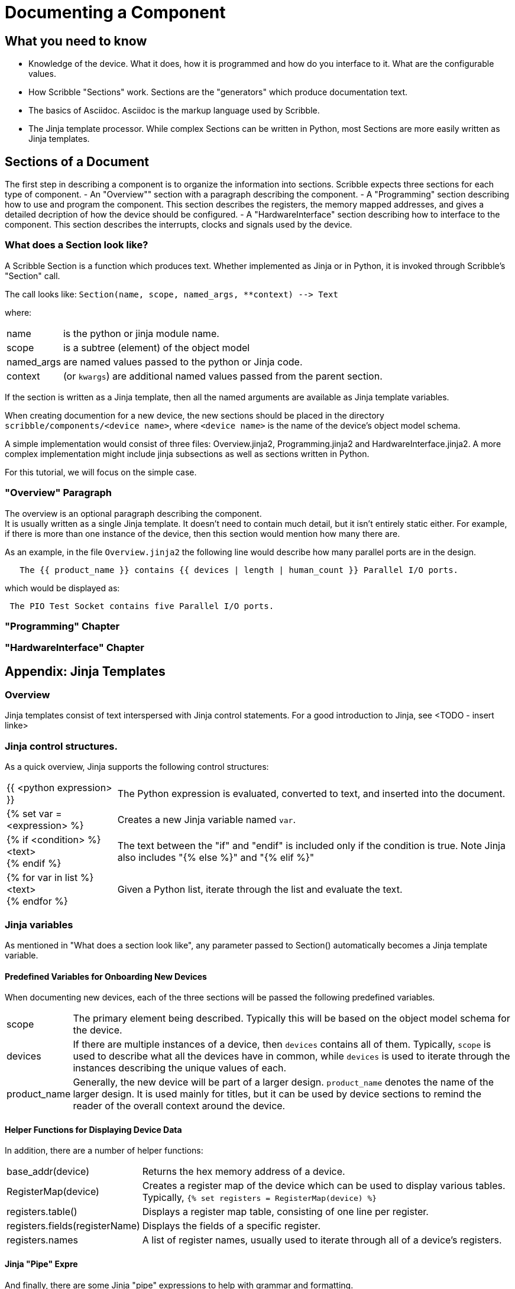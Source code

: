 = Documenting a Component

== What you need to know

* Knowledge of the device. What it does, how it is programmed and how do you interface to it.
 What are the configurable values.
* How Scribble "Sections" work. Sections are the "generators" which produce documentation text.
* The basics of Asciidoc. Asciidoc is the markup language used by Scribble.
* The Jinja template processor. While complex Sections can be written
 in Python, most Sections are more easily written as Jinja templates.

== Sections of a Document

The first step in describing a component is to organize the information into sections.
Scribble expects three sections for each type of component.
 - An "Overview"" section with a paragraph describing the component.
 - A "Programming" section describing how to use and program the component.
 This section describes the registers, the memory mapped addresses,
 and gives a detailed decription of how the device should be configured.
 - A "HardwareInterface&quot; section describing how to interface to the component.
 This section describes the interrupts, clocks and signals used by the device.

=== What does a Section look like?

A Scribble Section is a function which produces text.
Whether implemented as Jinja or in Python, it is invoked
through Scribble's "Section" call.

The call looks like:
 `Section(name, scope, named_args, **context) --&gt; Text`

where:

[horizontal]
name:: is the python or jinja module name.
scope:: is a subtree (element) of the object model
named_args:: are named values passed to the python or Jinja code.
context:: (or `kwargs`) are additional named values passed from the parent section.

If the section is written as a Jinja template, then all the
named arguments are available as Jinja template variables.

When creating documention for a new device, the new sections
should be placed in the directory `scribble/components/&lt;device name&gt;`,
where `<device name>` is the name of the device's object model schema.

A simple implementation would consist of three files:
Overview.jinja2, Programming.jinja2 and HardwareInterface.jinja2.
A more complex implementation might include jinja subsections as
well as sections written in Python.

For this tutorial, we will focus on the simple case.

=== "Overview" Paragraph

The overview is an optional paragraph describing the component. +
It is usually written as a single Jinja template.
It doesn't need to contain much detail, but it isn't entirely static either.
For example, if there is more than one instance of the device, then this
section would mention how many there are.

As an example, in the file `Overview.jinja2` the following line would describe how many parallel ports are in the design.

----
   The {{ product_name }} contains {{ devices | length | human_count }} Parallel I/O ports.
----

which would be displayed as:

----
 The PIO Test Socket contains five Parallel I/O ports.
----

=== "Programming" Chapter

=== "HardwareInterface" Chapter

== Appendix: Jinja Templates

=== Overview
Jinja templates consist of text interspersed with Jinja control statements.
For a good introduction to Jinja, see <TODO - insert linke>

=== Jinja control structures.
As a quick overview, Jinja supports the following control structures:

[horizontal]
{{ <python expression> }}::
The Python expression is evaluated, converted to text, and inserted into the document.

{% set var = <expression> %}::
Creates a new Jinja variable named `var`.

{% if <condition> %}::
  <text>::
{% endif %}::
The text between the "if" and "endif" is included only if the condition is true.
Note Jinja also includes "{% else %}" and "{% elif %}"

{% for var in list %}::
<text>::
{% endfor %}::

Given a Python list, iterate through the list and evaluate the text.

=== Jinja variables
As mentioned in "What does a section look like", any parameter passed to
Section() automatically becomes a Jinja template variable.

==== Predefined Variables for Onboarding New Devices
When documenting new devices, each of the three sections will be passed the following predefined variables.

[horizontal]
scope:: The primary element being described. Typically this will be
        based on the object model schema for the device.

devices:: If there are multiple instances of a device, then
  `devices` contains all of them.
   Typically, `scope` is used to describe what all the devices
   have in common, while `devices` is used to iterate through
   the instances describing the unique values of each.

product_name:: Generally, the new device will be part of a larger
  design. `product_name` denotes the name of the larger design.
  It is used mainly for titles, but it can be used by device sections
  to remind the reader of the overall context around the device.

==== Helper Functions for Displaying Device Data
In addition, there are a number of helper functions:

[horizontal]
base_addr(device):: Returns the hex memory address of a device.

RegisterMap(device):: Creates a register map of the device which can be used
  to display various tables.  Typically,
  `{% set registers = RegisterMap(device) %}`

registers.table():: Displays a register map table, consisting of one line per register.
registers.fields(registerName):: Displays the fields of a specific register.
registers.names:: A list of register names, usually used to iterate
    through all of a device's registers.

==== Jinja "Pipe" Expre
And finally, there are some Jinja "pipe" expressions to help with
grammar and formatting.

[horizontal]
list | length::
returns the numeric size of a list
number | human_readable (TODO-get correct name)::
returns the number as an english word.  Examples are 1-->"one",
10->"ten".
list | plural(single, multiple)::
Returns the "single" text if the list length is 1, or the
"plural" text if the list length is > 1.

list | human_list::
Converts the list into a comma separated english phrase.

== Appendix - The Object Model

The "object model" for a component is a description of the
component which can be easily serialized to JSON. It simply gives a name to
the type of of the componant and then lists the fields
which describe the component.
These fields are used directly to generate documentation and
test plans for the device.

Often, the field names will be similar to
the verilog names, but they do not have to match.

For convenience, think of the object model for a device as a Scala trait.

----
trait PIO extends Device {
    dataWidth: Int,  # How many bits
    description: String # Describes how the instance is used.
}
----

As a "Device", the PIO object model will include additional fields describing
memory maps, registers and interrupts.

Besides the primitive types and the schema types, the object model includes
List[type] and Option[type].
Also note that, like Scala traits, schemas may inherit from multiple parent types.

In summary,

 - Object model "schemas" are similar to Scala "traits".
 - Int, String, Real and Boolean are primitive types
 - schema xxx { } creates the xxx type.
 - List[type] and Option[type] are types.

Designs described by the object model schemas are easily
exchanged as JSON files.

== Appendix - Asciidoc

The markup language used for documentation is called "Asciidoc".
It is a markup language similar to Markdown, but considerably richer.
For an excellent description of Asciidoc, see http://ascidoctor.org.

As a quick summary of the online information, asciidoc supports:
 - Paragraphs, chapters, sections and subsections.

== Appendix - Jinja Templates

While Asciidoc

== Appendix - Mixing Python and Jinja

